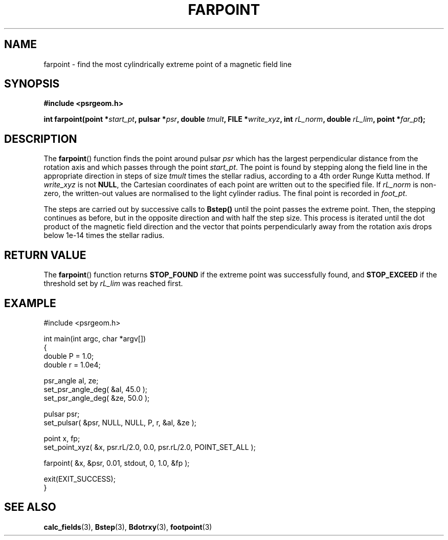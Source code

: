 .\" Copyright 2018 Sam McSweeney (sammy.mcsweeney@gmail.com)
.TH FARPOINT 3 2018-03-07 "" "Pulsar Geometry"
.SH NAME
farpoint \- find the most cylindrically extreme point of a magnetic field line
.SH SYNOPSIS
.nf
.B #include <psrgeom.h>
.PP
.BI "int farpoint(point *" start_pt ", pulsar *" psr ", double " tmult ", FILE *" write_xyz ", int " rL_norm ", double " rL_lim ", point *" far_pt ");"
.fi
.PP
.SH DESCRIPTION
The
.BR farpoint ()
function finds the point around pulsar
.I psr
which has the largest perpendicular distance from the rotation axis and which
passes through the point
.IR start_pt .
The point is found by stepping along the field line in the appropriate
direction in steps of size
.I tmult
times the stellar radius, according to a 4th order Runge Kutta method. If
.I write_xyz
is not
.BR NULL ,
the Cartesian coordinates of each point are written out to the specified file.
If
.I rL_norm
is non-zero, the written-out values are normalised to the light cylinder
radius. The final point is recorded in
.IR foot_pt .
.PP
The steps are carried out by successive calls to
.BR Bstep()
until the point passes the extreme point. Then, the stepping continues
as before, but in the opposite direction and with half the step size. This
process is iterated until the dot product of the magnetic field direction and
the vector that points perpendicularly away from the rotation axis drops below
1e-14 times the stellar radius.
.SH RETURN VALUE
The
.BR farpoint ()
function returns
.B STOP_FOUND
if the extreme point was successfully found, and
.B STOP_EXCEED
if the threshold set by
.I rL_lim
was reached first.
.SH EXAMPLE
.EX
#include <psrgeom.h>

int main(int argc, char *argv[])
{
    double P = 1.0;
    double r = 1.0e4;

    psr_angle al, ze;
    set_psr_angle_deg( &al, 45.0 );
    set_psr_angle_deg( &ze, 50.0 );

    pulsar psr;
    set_pulsar( &psr, NULL, NULL, P, r, &al, &ze );

    point x, fp;
    set_point_xyz( &x, psr.rL/2.0, 0.0, psr.rL/2.0, POINT_SET_ALL );

    farpoint( &x, &psr, 0.01, stdout, 0, 1.0, &fp );

    exit(EXIT_SUCCESS);
}
.EE
.SH SEE ALSO
.BR calc_fields (3),
.BR Bstep (3),
.BR Bdotrxy (3),
.BR footpoint (3)
